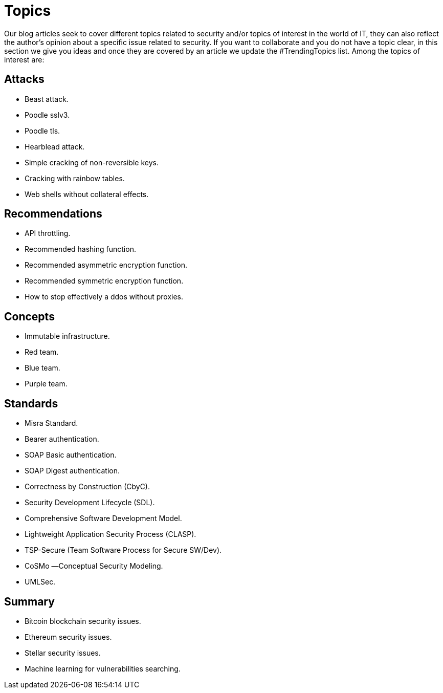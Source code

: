 :slug: topics/
:description: In FLUID's website you can find a large variety of topics related to information security, information technologies, good programming practices and more. This page aims to become a space where everyone can share their opinions, if you wish to share yours, do not hesitate to send us your article.
:keywords: FLUID, Website, Topics, Blog, Opinion, Security.
:translate: temas/

= Topics

Our blog articles seek to cover different topics
related to security and/or topics of interest in the world of +IT+,
they can also reflect the author's opinion
about a specific issue related to security.
If you want to collaborate and you do not have a topic clear,
in this section we give you ideas
and once they are covered by an article
we update the +#TrendingTopics+ list.
Among the topics of interest are:

== Attacks

* Beast attack.
* Poodle sslv3.
* Poodle tls.
* Hearblead attack.
* Simple cracking of non-reversible keys.
* Cracking with rainbow tables.
* Web shells without collateral effects.

== Recommendations

* API throttling.
* Recommended hashing function.
* Recommended asymmetric encryption function.
* Recommended symmetric encryption function.
* How to stop effectively a ddos without proxies.

== Concepts

* Immutable infrastructure.
* Red team.
* Blue team.
* Purple team.

== Standards

* Misra Standard.
* Bearer authentication.
* SOAP Basic authentication.
* SOAP Digest authentication.
* Correctness by Construction (CbyC).
* Security Development Lifecycle (SDL).
* Comprehensive Software Development Model.
* Lightweight Application Security Process (CLASP).
* TSP-Secure (Team Software Process for Secure SW/Dev).
* CoSMo ―Conceptual Security Modeling.
* UMLSec.

== Summary

* Bitcoin blockchain security issues.
* Ethereum security issues.
* Stellar security issues.
* Machine learning for vulnerabilities searching.
